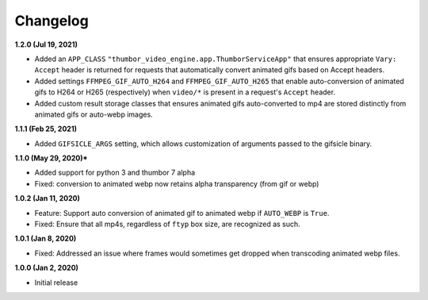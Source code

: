 Changelog
=========

**1.2.0 (Jul 19, 2021)**

* Added an ``APP_CLASS`` ``"thumbor_video_engine.app.ThumborServiceApp"``
  that ensures appropriate ``Vary: Accept`` header is returned for requests
  that automatically convert animated gifs based on Accept headers.
* Added settings ``FFMPEG_GIF_AUTO_H264`` and ``FFMPEG_GIF_AUTO_H265`` that
  enable auto-conversion of animated gifs to H264 or H265 (respectively) when
  ``video/*`` is present in a request's ``Accept`` header.
* Added custom result storage classes that ensures animated gifs auto-converted
  to mp4 are stored distinctly from animated gifs or auto-webp images.

**1.1.1 (Feb 25, 2021)**

* Added ``GIFSICLE_ARGS`` setting, which allows customization of arguments
  passed to the gifsicle binary.

**1.1.0 (May 29, 2020)***

* Added support for python 3 and thumbor 7 alpha
* Fixed: conversion to animated webp now retains alpha transparency (from gif or webp)

**1.0.2 (Jan 11, 2020)**

* Feature: Support auto conversion of animated gif to animated webp if
  ``AUTO_WEBP`` is ``True``.
* Fixed: Ensure that all mp4s, regardless of ``ftyp`` box size, are recognized
  as such.

**1.0.1 (Jan 8, 2020)**

* Fixed: Addressed an issue where frames would sometimes get dropped when
  transcoding animated webp files.

**1.0.0 (Jan 2, 2020)**

* Initial release
